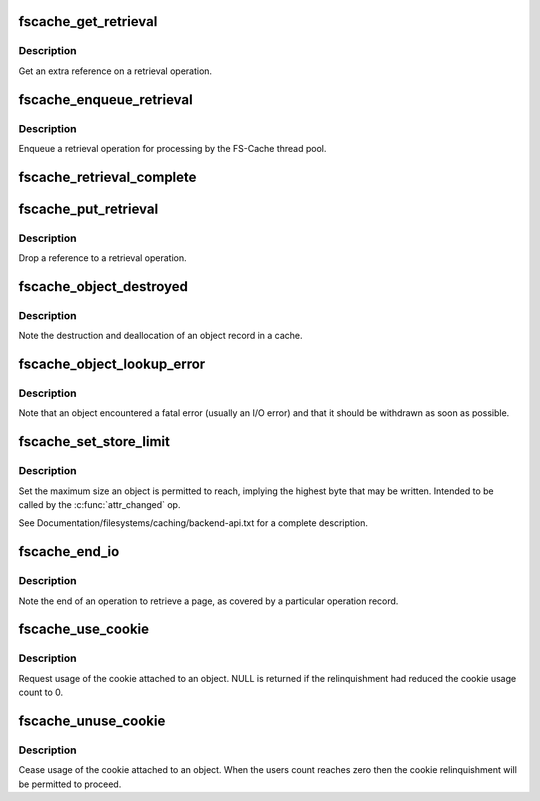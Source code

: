 .. -*- coding: utf-8; mode: rst -*-
.. src-file: include/linux/fscache-cache.h

.. _`fscache_get_retrieval`:

fscache_get_retrieval
=====================

.. c:function:: struct fscache_retrieval *fscache_get_retrieval(struct fscache_retrieval *op)

    Get an extra reference on a retrieval operation

    :param struct fscache_retrieval \*op:
        The retrieval operation to get a reference on

.. _`fscache_get_retrieval.description`:

Description
-----------

Get an extra reference on a retrieval operation.

.. _`fscache_enqueue_retrieval`:

fscache_enqueue_retrieval
=========================

.. c:function:: void fscache_enqueue_retrieval(struct fscache_retrieval *op)

    Enqueue a retrieval operation for processing

    :param struct fscache_retrieval \*op:
        The retrieval operation affected

.. _`fscache_enqueue_retrieval.description`:

Description
-----------

Enqueue a retrieval operation for processing by the FS-Cache thread pool.

.. _`fscache_retrieval_complete`:

fscache_retrieval_complete
==========================

.. c:function:: void fscache_retrieval_complete(struct fscache_retrieval *op, int n_pages)

    Record (partial) completion of a retrieval

    :param struct fscache_retrieval \*op:
        The retrieval operation affected

    :param int n_pages:
        The number of pages to account for

.. _`fscache_put_retrieval`:

fscache_put_retrieval
=====================

.. c:function:: void fscache_put_retrieval(struct fscache_retrieval *op)

    Drop a reference to a retrieval operation

    :param struct fscache_retrieval \*op:
        The retrieval operation affected

.. _`fscache_put_retrieval.description`:

Description
-----------

Drop a reference to a retrieval operation.

.. _`fscache_object_destroyed`:

fscache_object_destroyed
========================

.. c:function:: void fscache_object_destroyed(struct fscache_cache *cache)

    Note destruction of an object in a cache

    :param struct fscache_cache \*cache:
        The cache from which the object came

.. _`fscache_object_destroyed.description`:

Description
-----------

Note the destruction and deallocation of an object record in a cache.

.. _`fscache_object_lookup_error`:

fscache_object_lookup_error
===========================

.. c:function:: void fscache_object_lookup_error(struct fscache_object *object)

    Note an object encountered an error

    :param struct fscache_object \*object:
        The object on which the error was encountered

.. _`fscache_object_lookup_error.description`:

Description
-----------

Note that an object encountered a fatal error (usually an I/O error) and
that it should be withdrawn as soon as possible.

.. _`fscache_set_store_limit`:

fscache_set_store_limit
=======================

.. c:function:: void fscache_set_store_limit(struct fscache_object *object, loff_t i_size)

    Set the maximum size to be stored in an object

    :param struct fscache_object \*object:
        The object to set the maximum on

    :param loff_t i_size:
        The limit to set in bytes

.. _`fscache_set_store_limit.description`:

Description
-----------

Set the maximum size an object is permitted to reach, implying the highest
byte that may be written.  Intended to be called by the \ :c:func:`attr_changed`\  op.

See Documentation/filesystems/caching/backend-api.txt for a complete
description.

.. _`fscache_end_io`:

fscache_end_io
==============

.. c:function:: void fscache_end_io(struct fscache_retrieval *op, struct page *page, int error)

    End a retrieval operation on a page

    :param struct fscache_retrieval \*op:
        The FS-Cache operation covering the retrieval

    :param struct page \*page:
        The page that was to be fetched

    :param int error:
        The error code (0 if successful)

.. _`fscache_end_io.description`:

Description
-----------

Note the end of an operation to retrieve a page, as covered by a particular
operation record.

.. _`fscache_use_cookie`:

fscache_use_cookie
==================

.. c:function:: bool fscache_use_cookie(struct fscache_object *object)

    Request usage of cookie attached to an object

    :param struct fscache_object \*object:
        Object description

.. _`fscache_use_cookie.description`:

Description
-----------

Request usage of the cookie attached to an object.  NULL is returned if the
relinquishment had reduced the cookie usage count to 0.

.. _`fscache_unuse_cookie`:

fscache_unuse_cookie
====================

.. c:function:: void fscache_unuse_cookie(struct fscache_object *object)

    Cease usage of cookie attached to an object

    :param struct fscache_object \*object:
        Object description

.. _`fscache_unuse_cookie.description`:

Description
-----------

Cease usage of the cookie attached to an object.  When the users count
reaches zero then the cookie relinquishment will be permitted to proceed.

.. This file was automatic generated / don't edit.

